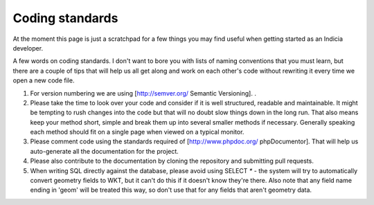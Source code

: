 ****************
Coding standards
****************

At the moment this page is just a scratchpad for a few things you may find useful when
getting started as an Indicia developer.

A few words on coding standards. I don't want to bore you with lists of naming conventions
that you must learn, but there are a couple of tips that will help us all get along and
work on each other's code without rewriting it every time we open a new code file.

#. For version numbering we are using [http://semver.org/ Semantic Versioning]. .
#. Please take the time to look over your code and consider if it is well
   structured, readable and maintainable. It might be tempting to rush changes into the
   code but that will no doubt slow things down in the long run. That also means keep your
   method short, simple and break them up into several smaller methods if necessary.
   Generally speaking each method should fit on a single page when viewed on a typical
   monitor.
#. Please comment code using the standards required of [http://www.phpdoc.org/
   phpDocumentor]. That will help us auto-generate all the documentation for the project.\
#. Please also contribute to the documentation by cloning the repository and submitting
   pull requests.
#. When writing SQL directly against the database, please avoid using SELECT `*` -
   the system will try to automatically convert geometry fields to WKT, but it can't do
   this if it doesn't know they're there. Also note that any field name ending in
   'geom' will be treated this way, so don't use that for any fields that aren't
   geometry data.

